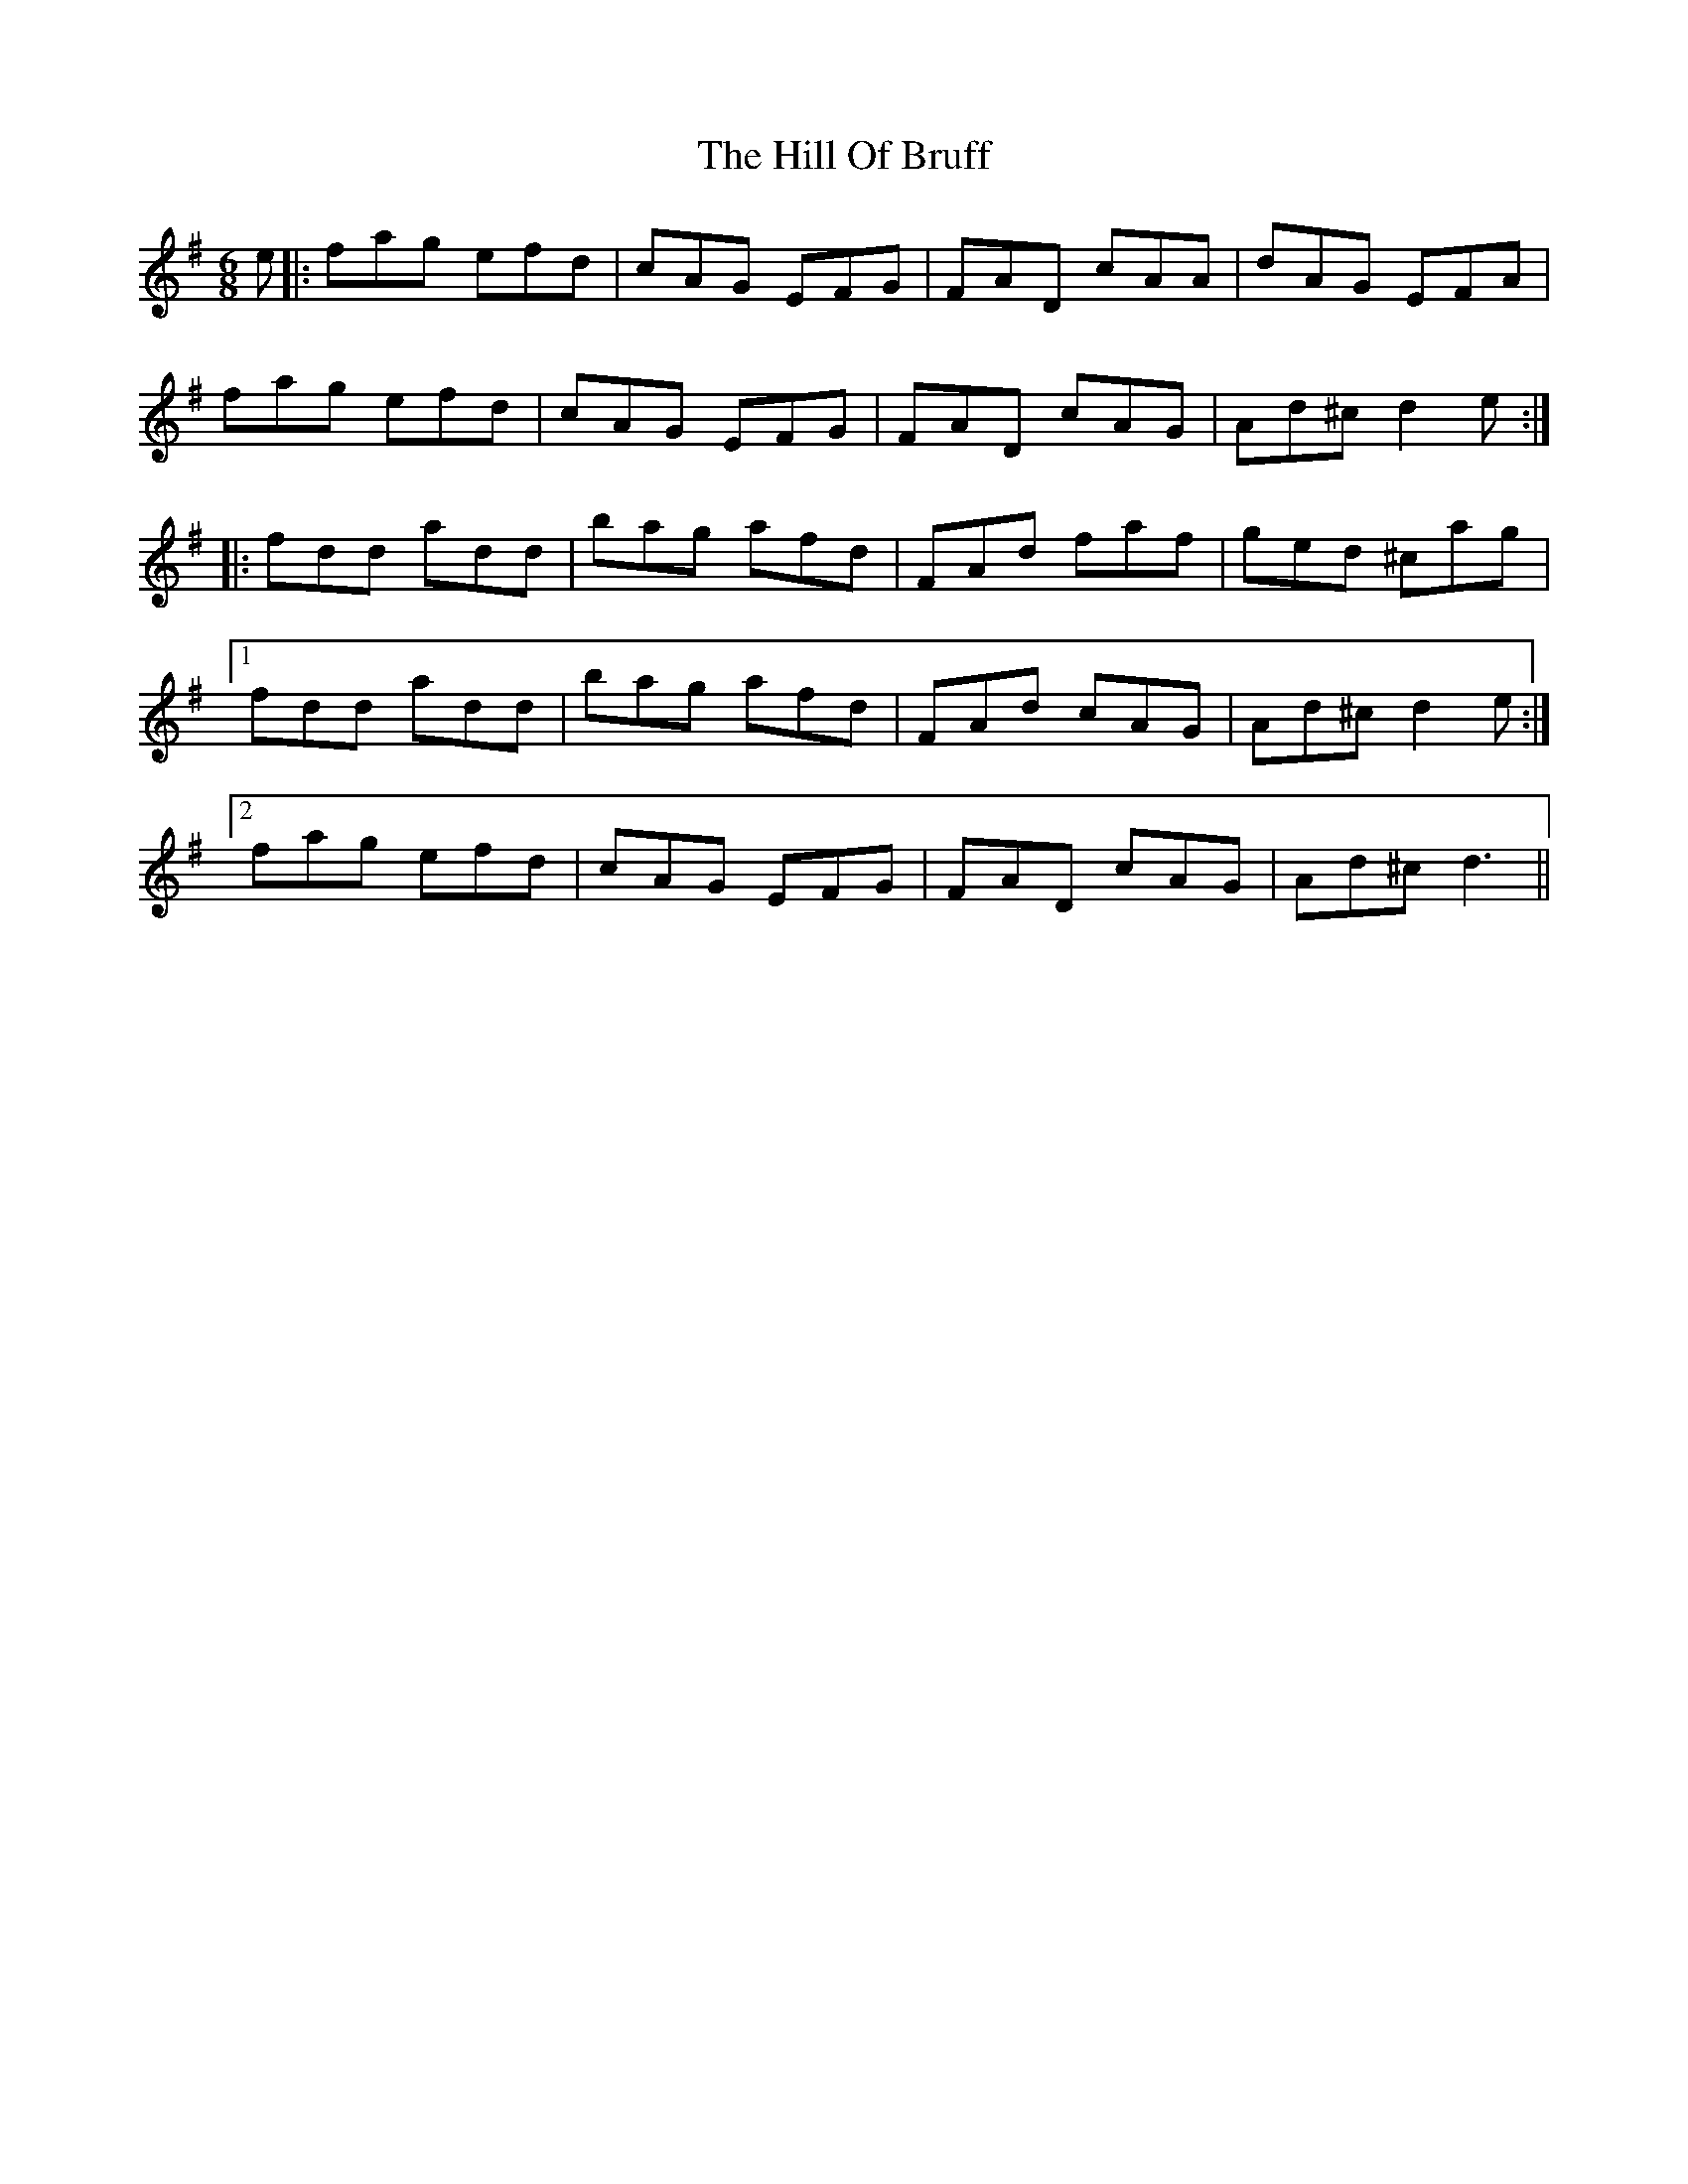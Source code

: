 X: 17478
T: Hill Of Bruff, The
R: jig
M: 6/8
K: Dmixolydian
e|:fag efd|cAG EFG|FAD cAA|dAG EFA|
fag efd|cAG EFG|FAD cAG|Ad^c d2e:|
|:fdd add|bag afd|FAd faf|ged ^cag|
[1 fdd add|bag afd|FAd cAG|Ad^c d2e:|
[2 fag efd|cAG EFG|FAD cAG|Ad^c d3||

